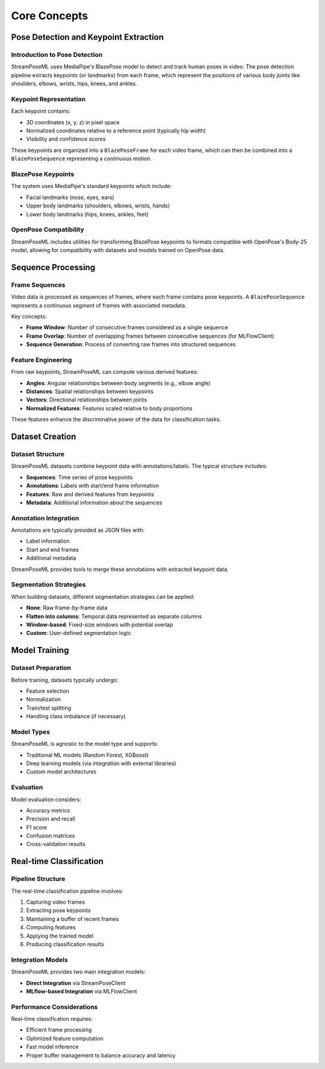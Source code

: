 Core Concepts
=============

Pose Detection and Keypoint Extraction
-------------------------------------

Introduction to Pose Detection
~~~~~~~~~~~~~~~~~~~~~~~~~~~~~

StreamPoseML uses MediaPipe's BlazePose model to detect and track human poses in video. The pose detection pipeline extracts keypoints (or landmarks) from each frame, which represent the positions of various body joints like shoulders, elbows, wrists, hips, knees, and ankles.

Keypoint Representation
~~~~~~~~~~~~~~~~~~~~~

Each keypoint contains:

* 3D coordinates (x, y, z) in pixel space
* Normalized coordinates relative to a reference point (typically hip width)
* Visibility and confidence scores

These keypoints are organized into a ``BlazePoseFrame`` for each video frame, which can then be combined into a ``BlazePoseSequence`` representing a continuous motion.

BlazePose Keypoints
~~~~~~~~~~~~~~~~~

The system uses MediaPipe's standard keypoints which include:

* Facial landmarks (nose, eyes, ears)
* Upper body landmarks (shoulders, elbows, wrists, hands)
* Lower body landmarks (hips, knees, ankles, feet)

OpenPose Compatibility
~~~~~~~~~~~~~~~~~~~~

StreamPoseML includes utilities for transforming BlazePose keypoints to formats compatible with OpenPose's Body-25 model, allowing for compatibility with datasets and models trained on OpenPose data.

Sequence Processing
-----------------

Frame Sequences
~~~~~~~~~~~~~

Video data is processed as sequences of frames, where each frame contains pose keypoints. A ``BlazePoseSequence`` represents a continuous segment of frames with associated metadata.

Key concepts:

* **Frame Window**: Number of consecutive frames considered as a single sequence
* **Frame Overlap**: Number of overlapping frames between consecutive sequences (for MLFlowClient)
* **Sequence Generation**: Process of converting raw frames into structured sequences

Feature Engineering
~~~~~~~~~~~~~~~~

From raw keypoints, StreamPoseML can compute various derived features:

* **Angles**: Angular relationships between body segments (e.g., elbow angle)
* **Distances**: Spatial relationships between keypoints
* **Vectors**: Directional relationships between joints
* **Normalized Features**: Features scaled relative to body proportions

These features enhance the discriminative power of the data for classification tasks.

Dataset Creation
--------------

Dataset Structure
~~~~~~~~~~~~~~

StreamPoseML datasets combine keypoint data with annotations/labels. The typical structure includes:

* **Sequences**: Time series of pose keypoints
* **Annotations**: Labels with start/end frame information
* **Features**: Raw and derived features from keypoints
* **Metadata**: Additional information about the sequences

Annotation Integration
~~~~~~~~~~~~~~~~~~~

Annotations are typically provided as JSON files with:

* Label information
* Start and end frames
* Additional metadata

StreamPoseML provides tools to merge these annotations with extracted keypoint data.

Segmentation Strategies
~~~~~~~~~~~~~~~~~~~~

When building datasets, different segmentation strategies can be applied:

* **None**: Raw frame-by-frame data
* **Flatten into columns**: Temporal data represented as separate columns
* **Window-based**: Fixed-size windows with potential overlap
* **Custom**: User-defined segmentation logic

Model Training
------------

Dataset Preparation
~~~~~~~~~~~~~~~~

Before training, datasets typically undergo:

* Feature selection
* Normalization
* Train/test splitting
* Handling class imbalance (if necessary)

Model Types
~~~~~~~~~

StreamPoseML is agnostic to the model type and supports:

* Traditional ML models (Random Forest, XGBoost)
* Deep learning models (via integration with external libraries)
* Custom model architectures

Evaluation
~~~~~~~~

Model evaluation considers:

* Accuracy metrics
* Precision and recall
* F1 score
* Confusion matrices
* Cross-validation results

Real-time Classification
---------------------

Pipeline Structure
~~~~~~~~~~~~~~

The real-time classification pipeline involves:

1. Capturing video frames
2. Extracting pose keypoints
3. Maintaining a buffer of recent frames
4. Computing features
5. Applying the trained model
6. Producing classification results

Integration Models
~~~~~~~~~~~~~~~

StreamPoseML provides two main integration models:

* **Direct Integration** via StreamPoseClient
* **MLflow-based Integration** via MLFlowClient

Performance Considerations
~~~~~~~~~~~~~~~~~~~~~~~

Real-time classification requires:

* Efficient frame processing
* Optimized feature computation
* Fast model inference
* Proper buffer management to balance accuracy and latency